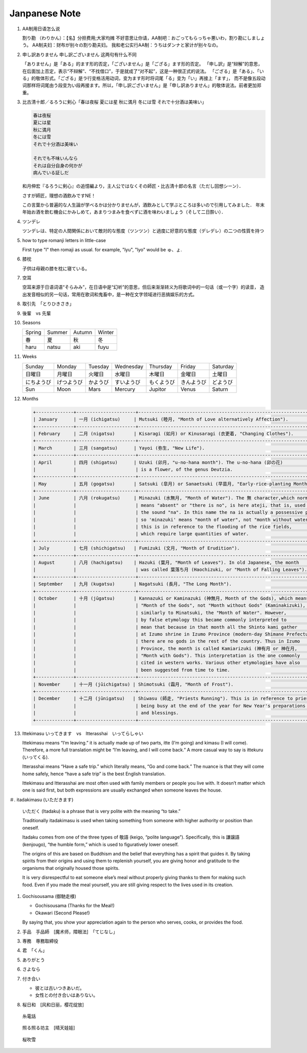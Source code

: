 **************
Janpanese Note
**************

#. AA制用日语怎么说

   割り勘 （わりかん）：【名】分担费用;大家均摊 
   不好意思让你请，AA制吧：おごってもらっちゃ悪いわ，割り勘にしましょう。 
   AA制夫妇：财布が别々の割り勘夫妇。 
   我和老公实行AA制：うちはダンナと家计が别々なの。

#. 申し訳ありません 申し訳ございません 这两句有什么不同

   「ありません」是「ある」的ます形的否定，「ございません」是「ござる」ます形的否定。
   「申し訳」是“辩解”的意思，在后面加上否定，表示“不辩解”、“不找借口”，于是就成了“对不起”，这是一种很正式的说法。
   「ござる」是「ある」、「いる」的敬体形式。「ござる」是ラ行变格活用动词，变为ます形时将词尾「る」变为「い」再接上「ます」，
   而不是像五段动词那样将词尾由う段变为い段再接ます。所以，「申し訳ございません」是「申し訳ありません」的敬体说法。前者更加郑重。

#. 比古清十郎／るろうに剣心「春は夜桜 夏には星 秋に満月 冬には雪 それで十分酒は美味い」

   .. code-block:: none

      春は夜桜
      夏には星
      秋に満月
      冬には雪
      それで十分酒は美味い
      
      それでも不味いんなら
      それは自分自身の何かが
      病んでいる証しだ

   和月伸宏『るろうに剣心』の追憶編より，主人公ではなくその師匠・比古清十郎の名言（ただし回想シーン）．

   さすが師匠，理想の酒飲みですNE！

   この言葉から普遍的な人生論が学べるかは分かりませんが，酒飲みとして学ぶところは多いので引用してみました．
   年末年始お酒を飲む機会にかみしめて，あまりつまみを食べずに酒を味わいましょう（そして二日酔い）．

#. ツンデレ

   ツンデレは、特定の人間関係において敵対的な態度（ツンツン）と過度に好意的な態度（デレデレ）の二つの性質を持つ

#. how to type romanji letters in little-case
   
   First type "l" then romaji as usual. for example, "lyu", "lyo" would be ゅ、ょ.

#. 膝枕
   
   子供は母親の膝を枕に寝ている。

   .. image:: images/hizamakura_1.jpg
   .. image:: images/hizamakura_2.jpg
   .. image:: images/hizamakura_3.jpg

#. 空耳
   
   空耳来源于日语词语“そらみみ”，在日语中是“幻听”的意思，但后来渐渐转义为将歌词中的一句话（或一个字）的读音，
   造出发音相似的另一句话，常用在歌词和鬼畜中，是一种在文字领域进行恶搞娱乐的方式。

#. 取引先　「とりひきさき」
#. 後輩　vs 先輩

#. Seasons

   +--------+--------+--------+--------+
   | Spring | Summer | Autumn | Winter |
   +--------+--------+--------+--------+
   | 春     | 夏     | 秋     | 冬     |
   +--------+--------+--------+--------+
   | haru   | natsu  | aki    | fuyu   |
   +--------+--------+--------+--------+

#. Weeks
   
   +------------+------------+----------+------------+------------+------------+----------+
   | Sunday     | Monday     | Tuesday  | Wednesday  | Thursday   | Friday     | Saturday |
   +------------+------------+----------+------------+------------+------------+----------+
   | 日曜日     | 月曜日     | 火曜日   | 水曜日     | 木曜日     | 金曜日     | 土曜日   |
   +------------+------------+----------+------------+------------+------------+----------+
   | にちようび | げつようび | かようび | すいようび | もくようび | きんようび | どようび |
   +------------+------------+----------+------------+------------+------------+----------+
   | Sun        | Moon       | Mars     | Mercury    | Jupitor    | Venus      | Saturn   |
   +------------+------------+----------+------------+------------+------------+----------+

#. Months

   .. code-block:: none

      +--------------+----------------------+------------------------------------------------------------------------+
      | January      | 一月 (ichigatsu)     | Mutsuki (睦月, "Month of Love alternatively Affection").               |
      +--------------+----------------------+------------------------------------------------------------------------+
      | February     | 二月 (nigatsu)       | Kisaragi (如月) or Kinusaragi (衣更着, "Changing Clothes").            |
      +--------------+----------------------+------------------------------------------------------------------------+
      | March        | 三月 (sangatsu)      | Yayoi (弥生, "New Life").                                              |
      +--------------+----------------------+------------------------------------------------------------------------+
      | April        | 四月 (shigatsu)      | Uzuki (卯月, "u-no-hana month"). The u-no-hana (卯の花)                |
      |              |                      | is a flower, of the genus Deutzia.                                     |
      +--------------+----------------------+------------------------------------------------------------------------+
      | May          | 五月 (gogatsu)       | Satsuki (皐月) or Sanaetsuki (早苗月, "Early-rice-planting Month").    |
      +--------------+----------------------+------------------------------------------------------------------------+
      | June         | 六月 (rokugatsu)     | Minazuki (水無月, "Month of Water"). The 無 character,which normally   |
      |              |                      | means "absent" or "there is no", is here ateji, that is, used only for |
      |              |                      | the sound "na". In this name the na is actually a possessive particle, |
      |              |                      | so 'minazuki' means "month of water", not "month without water" , and  |
      |              |                      | this is in reference to the flooding of the rice fields,               |
      |              |                      | which require large quantities of water.                               |
      +--------------+----------------------+------------------------------------------------------------------------+
      | July         | 七月 (shichigatsu)   | Fumizuki (文月, "Month of Erudition").                                 |
      +--------------+----------------------+------------------------------------------------------------------------+
      | August       | 八月 (hachigatsu)    | Hazuki (葉月, "Month of Leaves"). In old Japanese, the month           |
      |              |                      | was called 葉落ち月 (Haochizuki, or "Month of Falling Leaves").        |
      +--------------+----------------------+------------------------------------------------------------------------+
      | September    | 九月 (kugatsu)       | Nagatsuki (長月, "The Long Month").                                    |
      +--------------+----------------------+------------------------------------------------------------------------+
      | October      | 十月 (jūgatsu)       | Kannazuki or Kaminazuki (神無月, Month of the Gods), which means       |
      |              |                      | "Month of the Gods", not "Month without Gods" (Kaminakizuki),          |
      |              |                      | similarly to Minatsuki, the "Month of Water". However,                 |
      |              |                      | by false etymology this became commonly interpreted to                 |
      |              |                      | mean that because in that month all the Shinto kami gather             |
      |              |                      | at Izumo shrine in Izumo Province (modern-day Shimane Prefecture),     |
      |              |                      | there are no gods in the rest of the country. Thus in Izumo            |
      |              |                      | Province, the month is called Kamiarizuki (神有月 or 神在月,           |
      |              |                      | "Month with Gods"). This interpretation is the one commonly            |
      |              |                      | cited in western works. Various other etymologies have also            |
      |              |                      | been suggested from time to time.                                      |
      +--------------+----------------------+------------------------------------------------------------------------+
      | November     | 十一月 (jūichigatsu) | Shimotsuki (霜月, "Month of Frost").                                   |
      +--------------+----------------------+------------------------------------------------------------------------+
      | December     | 十二月 (jūnigatsu)   | Shiwasu (師走, "Priests Running"). This is in reference to priests     |
      |              |                      | being busy at the end of the year for New Year's preparations          |
      |              |                      | and blessings.                                                         |
      +--------------+----------------------+------------------------------------------------------------------------+

#. Ittekimasu いってきます　vs　Itterasshai　いってらしゃい
   
   Ittekimasu means “I’m leaving.” it is actually made up of two parts, itte (I’m going) and kimasu (I will come). 
   Therefore, a more full translation might be “I’m leaving, and I will come back.” A more casual way to say 
   is ittekuru (いってくる).

   Itterasshai means “Have a safe trip.” which literally means, “Go and come back.” The nuance 
   is that they will come home safely, hence “have a safe trip” is the best English translation.

   Ittekimasu and Itterasshai are most often used with family members or people you live with. 
   It doesn’t matter which one is said first, but both expressions are usually exchanged 
   when someone leaves the house.

＃. itadakimasu (いただきます)

   .. image:: images/itadakimasu.jpg

   いただく (Itadaku) is a phrase that is very polite with the meaning “to take.”

   Traditionally itadakimasu is used when taking something from someone with higher 
   authority or position than oneself.

   Itadaku comes from one of the three types of 敬語 (keigo, “polite language”). 
   Specifically, this is 謙譲語 (kenjougo), “the humble form,” which is used to 
   figuratively lower oneself.

   The origins of this are based on Buddhism and the belief that everything 
   has a spirit that guides it. By taking spirits from their origins and 
   using them to replenish yourself, you are giving honor and gratitude 
   to the organisms that originally housed those spirits.

   It is very disrespectful to eat someone else’s meal without properly 
   giving thanks to them for making such food. Even if you made the meal 
   yourself, you are still giving respect to the lives used in its creation.

#. Gochisousama (御馳走様)
   
   * Gochisousama (Thanks for the Meal!) 
   * Okawari (Second Please!)
     
   By saying that, you show your appreciation again 
   to the person who serves, cooks, or provides the food.

#. 手品　手品師　[魔术师，障眼法]　「てじなし」
#. 専務　専務取締役
#. 君　「くん」
#. ありがとう
#. さよなら
   
#. 付き合い
   
   * 彼とは古いつきあいだ。
   * 女性との付き合いはありない。

#. 桜日和　[风和日丽，樱花绽放]

.. figure:: images/itodenwa.jpg

   糸電話

.. figure:: images/teruterubouzu.jpg

   照る照る坊主　[晴天娃娃]

.. image:: images/kyoto-cherry-blossom.jpg
.. figure:: images/sakurafubuki.jpg

   桜吹雪
